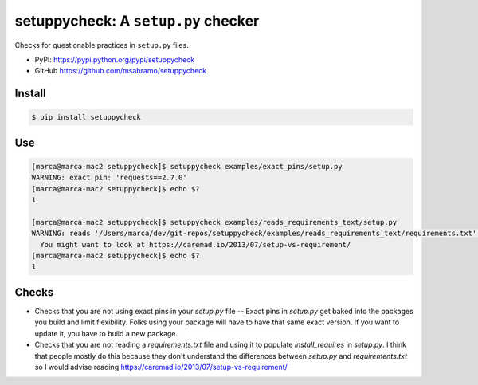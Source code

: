 setuppycheck: A ``setup.py`` checker
====================================

.. image:: https://travis-ci.org/msabramo/setuppycheck.svg?branch=master
    :target: https://travis-ci.org/msabramo/setuppycheck

.. image:: https://img.shields.io/pypi/v/setuppycheck.svg
    :target: https://pypi.python.org/pypi/setuppycheck

.. image:: https://img.shields.io/pypi/wheel/setuppycheck.svg

Checks for questionable practices in ``setup.py`` files.

- PyPI: https://pypi.python.org/pypi/setuppycheck
- GitHub https://github.com/msabramo/setuppycheck

Install
-------

.. code-block:: bash

    $ pip install setuppycheck

Use
---

.. code-block:: bash

    [marca@marca-mac2 setuppycheck]$ setuppycheck examples/exact_pins/setup.py
    WARNING: exact pin: 'requests==2.7.0'
    [marca@marca-mac2 setuppycheck]$ echo $?
    1

    [marca@marca-mac2 setuppycheck]$ setuppycheck examples/reads_requirements_text/setup.py
    WARNING: reads '/Users/marca/dev/git-repos/setuppycheck/examples/reads_requirements_text/requirements.txt' - looks like a requirements file?
      You might want to look at https://caremad.io/2013/07/setup-vs-requirement/
    [marca@marca-mac2 setuppycheck]$ echo $?
    1

Checks
------

- Checks that you are not using exact pins in your `setup.py` file -- Exact pins in `setup.py` get baked into the packages you build and limit flexibility. Folks using your package will have to have that same exact version. If you want to update it, you have to build a new package.

- Checks that you are not reading a `requirements.txt` file and using it to populate `install_requires` in `setup.py`. I think that people mostly do this because they don't understand the differences between `setup.py` and `requirements.txt` so I would advise reading https://caremad.io/2013/07/setup-vs-requirement/
